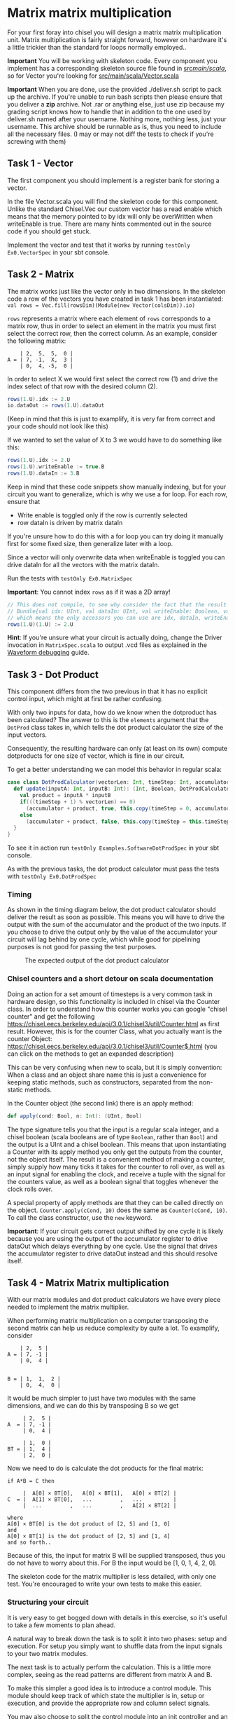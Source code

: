 #+LATEX_HEADER: \usepackage{minted}
* Matrix matrix multiplication
  For your first foray into chisel you will design a matrix matrix multiplication unit.
  Matrix multiplication is fairly straight forward, however on hardware it's a little
  trickier than the standard for loops normally employed..
  
  *Important*
  You will be working with skeleton code. Every component you implement has a corresponding
  skeleton source file found in [[./src/main/scala/][src/main/scala/]], so for Vector you're looking for
  [[./src/main/scala/Vector.scala][src/main/scala/Vector.scala]]

  *Important*
  When you are done, use the provided ./deliver.sh script to pack up the archive.
  If you're unable to run bash scripts then please ensure that you deliver a *zip* archive.
  Not .rar or anything else, just use zip because my grading script knows how to handle that
  in addition to the one used by deliver.sh
  named after your username. Nothing more, nothing less, just your username.
  This archive should be runnable as is, thus you need to include all the necessary files.
  (I may or may not diff the tests to check if you're screwing with them)
  
** Task 1 - Vector
   The first component you should implement is a register bank for storing a vector.
   
   In the file Vector.scala you will find the skeleton code for this component.
   Unlike the standard Chisel.Vec our custom vector has a read enable which means that
   the memory pointed to by idx will only be overWritten when writeEnable is true.
   There are many hints commented out in the source code if you should get stuck.

   Implement the vector and test that it works by running
   ~testOnly Ex0.VectorSpec~ in your sbt console.
   
** Task 2 - Matrix
   The matrix works just like the vector only in two dimensions.
   In the skeleton code a row of the vectors you have created in task 1 has been instantiated:
   ~val rows = Vec.fill(rowsDim)(Module(new Vector(colsDim)).io)~
   
   ~rows~ represents a matrix where each element of ~rows~ corresponds to a matrix row, thus
   in order to select an element in the matrix you must first select the correct row, then
   the correct column.
   As an example, consider the following matrix:
   #+begin_src text
       | 2,  5,  5,  0 |
   A = | 7, -1,  X,  3 |
       | 0,  4, -5,  0 |
   #+end_src
   In order to select X we would first select the correct row (1) and drive the index select
   of that row with the desired column (2).
   #+begin_src scala
   rows(1.U).idx := 2.U
   io.dataOut := rows(1.U).dataOut
   #+end_src
   (Keep in mind that this is just to examplify, it is very far from correct and your code
   should not look like this)

   If we wanted to set the value of X to 3 we would have to do something like this:
   #+begin_src scala
   rows(1.U).idx := 2.U
   rows(1.U).writeEnable := true.B
   rows(1.U).dataIn := 3.B
   #+end_src
   
   Keep in mind that these code snippets show manually indexing, but for your circuit you
   want to generalize, which is why we use a for loop.
   For each row, ensure that
   + Write enable is toggled only if the row is currently selected
   + row dataIn is driven by matrix dataIn
     
   If you're unsure how to do this with a for loop you can try doing it manually first for some
   fixed size, then generalize later with a loop.

   Since a vector will only overwrite data when writeEnable is toggled you can drive
   dataIn for all the vectors with the matrix dataIn.

   Run the tests with ~testOnly Ex0.MatrixSpec~
   
   *Important*: You cannot index ~rows~ as if it was a 2D array!
   #+begin_src scala
   // This does not compile, to see why consider the fact that the result of rows(1.U) is a
   // Bundle{val idx: UInt, val dataIn: UInt, val writeEnable: Boolean, val dataOut: UInt}
   // which means the only accessors you can use are idx, dataIn, writeEnable and dataOut.
   rows(1.U)(1.U) := 2.U
   #+end_src
   
   *Hint*: If you're unsure what your circuit is actually doing, change the Driver invocation
   in ~MatrixSpec.scala~ to output .vcd files as explained in the [[./waveforms.org][Waveform debugging]] guide.
   
** Task 3 - Dot Product
   This component differs from the two previous in that it has no explicit control input,
   which might at first be rather confusing.
   
   With only two inputs for data, how do we know when the dotproduct has been calculated?
   The answer to this is the ~elements~ argument that the ~DotProd~ class takes in, which tells 
   the dot product calculator the size of the input vectors.
   
   Consequently, the resulting hardware can only (at least on its own) compute dotproducts
   for one size of vector, which is fine in our circuit.
   
   To get a better understanding we can model this behavior in regular scala:

   #+begin_src scala
   case class DotProdCalculator(vectorLen: Int, timeStep: Int, accumulator: Int){
     def update(inputA: Int, inputB: Int): (Int, Boolean, DotProdCalculator) = {
       val product = inputA * inputB
       if(((timeStep + 1) % vectorLen) == 0)
         (accumulator + product, true, this.copy(timeStep = 0, accumulator = 0))
       else
         (accumulator + product, false, this.copy(timeStep = this.timeStep + 1, accumulator = accumulator + product))
     }
   }
   #+end_src

   To see it in action run ~testOnly Examples.SoftwareDotProdSpec~ in your sbt console.
   
   As with the previous tasks, the dot product calculator must pass the tests with
   ~testOnly Ex0.DotProdSpec~
   
*** Timing
    As shown in the timing diagram below, the dot product calculator should deliver the result as
    soon as possible.
    This means you will have to drive the output with the sum of the accumulator and the product of
    the two inputs.
    If you choose to drive the output only by the value of the accumulator your circuit will
    lag behind by one cycle, which while good for pipelining purposes is not good for passing the test
    purposes.
    #+CAPTION: The expected output of the dot product calculator
    [[./Images/DotProd.png]]


*** Chisel counters and a short detour on scala documentation
    Doing an action for a set amount of timesteps is a very common task in hardware design, so this
    functionality is included in chisel via the Counter class.
    In order to understand how this counter works you can google "chisel counter" and get the following
    https://chisel.eecs.berkeley.edu/api/3.0.1/chisel3/util/Counter.html as first result.
    However, this is for the counter Class, what you actually want is the counter Object: 
    https://chisel.eecs.berkeley.edu/api/3.0.1/chisel3/util/Counter$.html
    (you can click on the methods to get an expanded description)
    
    This can be very confusing when new to scala, but it is simply convention:
    When a class and an object share name this is just a convenience for keeping static methods, such
    as constructors, separated from the non-static methods.

    In the Counter object (the second link) there is an apply method:
    #+begin_src scala
      def apply(cond: Bool, n: Int): (UInt, Bool)
    #+end_src
    The type signature tells you that the input is a regular scala integer, and a chisel boolean
    (scala booleans are of type ~Boolean~, rather than ~Bool~) and the output is a UInt and a chisel
    boolean.
    This means that upon instantiating a Counter with its apply method you only get the outputs from
    the counter, not the object itself.
    The result is a convenient method of making a counter, simply supply how many ticks it takes for the
    counter to roll over, as well as an input signal for enabling the clock, and receive a tuple with the
    signal for the counters value, as well as a boolean signal that toggles whenever the clock rolls over.

    A special property of apply methods are that they can be called directly on the object.
    ~Counter.apply(cCond, 10)~ does the same as ~Counter(cCond, 10)~.
    To call the class constructor, use the ~new~ keyword.

    *Important*:
    If your circuit gets correct output shifted by one cycle it is likely because you are using the 
    output of the accumulator register to drive dataOut which delays everything by one cycle.
    Use the signal that drives the accumulator register to drive dataOut instead and this should resolve
    itself.
    

** Task 4 - Matrix Matrix multiplication
   With our matrix modules and dot product calculators we have every piece needed to 
   implement the matrix multiplier.

   When performing matrix multiplication on a computer transposing the second matrix
   can help us reduce complexity by quite a lot. To examplify, consider 
      
   #+begin_src text
       | 2,  5 |
   A = | 7, -1 |
       | 0,  4 |
       

   B = | 1,  1,  2 |
       | 0,  4,  0 |
   #+end_src
   
   It would be much simpler to just have two modules with the same dimensions, and we
   can do this by transposing B so we get
       
   #+begin_src text
        | 2,  5 |
   A  = | 7, -1 |
        | 0,  4 |
       
        | 1,  0 |
   BT = | 1,  4 |
        | 2,  0 |
   #+end_src
   
   Now we need to do is calculate the dot products for the final matrix:

   #+begin_src text
   if A*B = C then

        |  A[0] × BT[0],   A[0] × BT[1],   A[0] × BT[2] |
   C  = |  A[1] × BT[0],   ...         ,   ...          |
        |  ...         ,   ...         ,   A[2] × BT[2] |

   where 
   A[0] × BT[0] is the dot product of [2, 5] and [1, 0]
   and
   A[0] × BT[1] is the dot product of [2, 5] and [1, 4]
   and so forth..
   #+end_src
   
   Because of this, the input for matrix B will be supplied transposed, thus you do not
   have to worry about this. For B the input would be [1, 0, 1, 4, 2, 0].
   
   The skeleton code for the matrix multiplier is less detailed, with only one test.
   You're encouraged to write your own tests to make this easier.
       
*** Structuring your circuit
    It is very easy to get bogged down with details in this exercise, so it's useful to take
    a few moments to plan ahead.
    
    A natural way to break down the task is to split it into two phases: setup and execution.
    For setup you simply want to shuffle data from the input signals to your two matrix modules.
    
    The next task is to actually perform the calculation.
    This is a little more complex, seeing as the read patterns are different from matrix A and B.

    To make this simpler a good idea is to introduce a control module. 
    This module should keep track of which state the multiplier is in, setup or execution, and
    provide the appropriate row and column select signals.
    
    You may also choose to split the control module into an init controller and an execution
    controller if you see fit.

    A suggested design is shown underneath:
    [[./Images/MatMul.png]]
    
*** Timing
    The timing for your matrix multiplier is straight forward. For a 3x4 matrix it takes
    12 cycles to input data (cycles 0 to 11), and execution should proceed on cycle 12.
    While you can technically start execution sooner than this the tests expect you to
    not start executing before all data is loaded.
    As long as you start executing just as data has been loaded your dot prod design will 
    take care of the rest.
    
*** Testing
    In order to make testing easier, consider testing your row and column select signals
    first.
    The actual values stored in the matrixes are just noise, the important part is that
    you select the correct rows and columns at the correct times for the correct matrixes,
    and if you do this the rest is comparatively easy.
    

** Bonus exercise - Introspection on code quality and design choices
   This last exercise has no deliverable, but you should spend some time thinking about
   where you spent most of your efforts.

   A common saying is "A few hours of work can save you from several minutes of planning", 
   and this holds especially true for writing chisel!!
